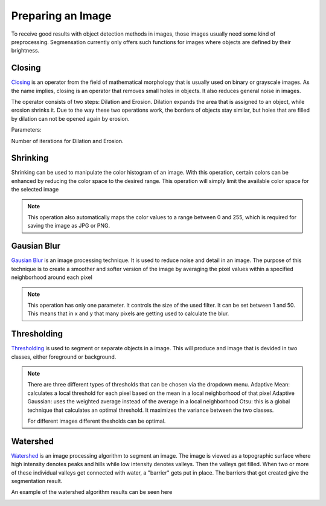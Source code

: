 Preparing an Image
====================================
To receive good results with object detection methods in images, those 
images usually need some kind of preprocessing. Segmensation currently 
only offers such functions for images where objects are defined by their 
brightness.

Closing
-------
`Closing <https://homepages.inf.ed.ac.uk/rbf/HIPR2/close.htm>`_ is an operator from the field of mathematical morphology that is 
usually used on binary or grayscale images. As the name implies, closing 
is an operator that removes small holes in objects. It also reduces 
general noise in images.

The operator consists of two steps: Dilation and Erosion. 
Dilation expands the area that is assigned to an object, while erosion 
shrinks it. Due to the way these two operations work, the borders of 
objects stay similar, but holes that are filled by dilation can not be 
opened again by erosion.


Parameters:

Number of iterations for Dilation and Erosion.

.. image:: /img/prepare/closing_interface.png
   :alt: image of GUI

.. |pic1| image:: /img/training/example.png
   :alt: expample
   :width: 40%

.. |pic2| image:: /img/prepare/closing.png
   :alt: image of closing
   :width: 40%
   
|pic1|  |pic2|

Shrinking
------------------
Shrinking can be used to manipulate the color histogram of an image. 
With this operation, certain colors can be enhanced by reducing the color 
space to the desired range.
This operation will simply limit the available color space for the selected image 


.. note::
    This operation also automatically maps the color values to a range 
    between 0 and 255, which is required for saving the image as JPG or 
    PNG.

.. image:: /img/prepare/shrinking_interface.png
   :alt: image of GUI

.. |pic3| image:: /img/training/example.png
   :alt: expample
   :width: 40%

.. |pic4| image:: /img/prepare/shrinking.png
   :alt: image of shrinking
   :width: 40%

|pic3|  |pic4|


Gausian Blur
------------------
`Gausian Blur <https://shimat.github.io/opencvsharp_docs/html/7b0301d7-322d-a554-8d3f-32fd8ca0ee50.htm>`_ is an image processing technique. It is used to reduce noise and detail in an image.
The purpose of this technique is to create a smoother and softer version of the image by averaging
the pixel values within a specified neighborhood around each pixel

.. note::
    This operation has only one parameter. It controls the size of the used filter.
    It can be set between 1 and 50. This means that in x and y that many pixels are 
    getting used to calculate the blur.
    
.. image::https://raw.githubusercontent.com/Segmensation/segmentation-rtd/main/docs/source/img/gaussianBlur.png
   :alt: image of GUI


.. |pic5| image:: /img/training/example.png
   :alt: expample
   :width: 40%

.. |pic6| image:: /img/prepare/blur.png   
   :alt: image of gaussian blur
   :width: 40%

|pic5|  |pic6|


Thresholding
------------------
`Thresholding <https://docs.opencv.org/4.x/d7/d4d/tutorial_py_thresholding.html>`_ is used to segment or separate objects in a image. This will produce
and image that is devided in two classes, either foreground or background.

.. note::
    There are three different types of thresholds that can be chosen
    via the dropdown menu. 
    Adaptive Mean: calculates a local threshold for each pixel based on the mean in a local neighborhood of that pixel
    Adaptive Gaussian: uses the weighted average instead of the average in a local neighborhood
    Otsu: this is a global technique that calculates an optimal threshold. It maximizes the variance between the two classes. 

    For different images different thesholds can be optimal.

.. image:: /img/prepare/thresholding_interface.png   
   :alt: image of GUI

.. |pic7| image:: /img/training/example.png
   :alt: expample
   :width: 40%

.. |pic8| image:: /img/prepare/adaptive_mean.png   
   :alt: image of mean thresholding
   :width: 40%

|pic7|  |pic8|


.. |pic9| image:: /img/prepare/adaptive_gauissian.png   
   :alt: image of gaussian thresholding
   :width: 40%

.. |pic10| image:: /img/prepare/otsu.png
   :alt: image of otsu thresholding
   :width: 40%
|pic9|  |pic10|

Watershed
------------------

`Watershed <https://docs.opencv.org/4.x/d3/db4/tutorial_py_watershed.html>`_ is an image processing algorithm to segment an image. 
The image is viewed as a topographic surface where high intensity denotes peaks and hills while low intensity denotes valleys. 
Then the valleys get filled. When two or more of these individual valleys get connected with water, a "barrier" gets put in place.
The barriers that got created give the segmentation result.

An example of the watershed algorithm results can be seen here


.. |pic11| image:: /img/prepare/watershed_interface.png
   :alt: watershed GUI
   :width: 40%

.. |pic12| image:: s/img/prepare/watershed.png
   :alt: watershed of an example
   :width: 40%
|pic11|  |pic12|



